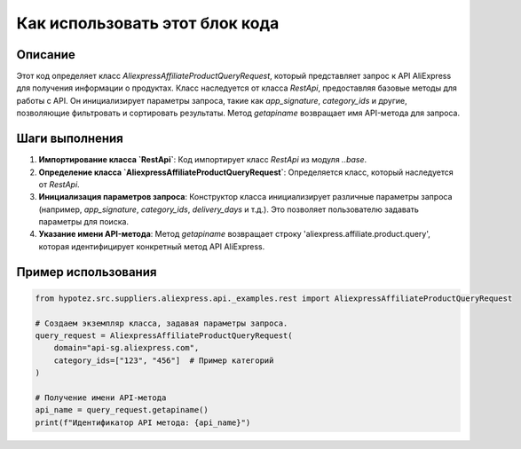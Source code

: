 Как использовать этот блок кода
=========================================================================================

Описание
-------------------------
Этот код определяет класс `AliexpressAffiliateProductQueryRequest`, который представляет запрос к API AliExpress для получения информации о продуктах. Класс наследуется от класса `RestApi`, предоставляя базовые методы для работы с API.  Он инициализирует параметры запроса, такие как `app_signature`, `category_ids` и другие, позволяющие фильтровать и сортировать результаты.  Метод `getapiname` возвращает имя API-метода для запроса.

Шаги выполнения
-------------------------
1. **Импортирование класса `RestApi`**: Код импортирует класс `RestApi` из модуля `..base`.
2. **Определение класса `AliexpressAffiliateProductQueryRequest`**: Определяется класс, который наследуется от `RestApi`.
3. **Инициализация параметров запроса**:  Конструктор класса инициализирует различные параметры запроса (например, `app_signature`, `category_ids`, `delivery_days` и т.д.).  Это позволяет пользователю задавать параметры для поиска.
4. **Указание имени API-метода**: Метод `getapiname` возвращает строку 'aliexpress.affiliate.product.query', которая идентифицирует конкретный метод API AliExpress.

Пример использования
-------------------------
.. code-block:: python

    from hypotez.src.suppliers.aliexpress.api._examples.rest import AliexpressAffiliateProductQueryRequest

    # Создаем экземпляр класса, задавая параметры запроса.
    query_request = AliexpressAffiliateProductQueryRequest(
        domain="api-sg.aliexpress.com",
        category_ids=["123", "456"]  # Пример категорий
    )

    # Получение имени API-метода
    api_name = query_request.getapiname()
    print(f"Идентификатор API метода: {api_name}")